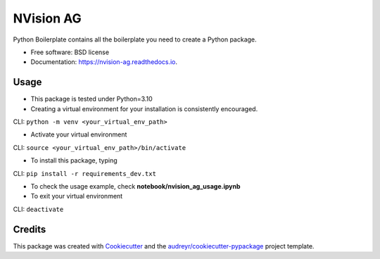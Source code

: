 ==========
NVision AG
==========


.. image:: https://img.shields.io/pypi/v/nvision_ag.svg
        :target: https://pypi.python.org/pypi/nvision_ag

.. image:: https://img.shields.io/travis/cyhsu/nvision_ag.svg
        :target: https://travis-ci.com/cyhsu/nvision_ag

.. image:: https://readthedocs.org/projects/nvision-ag/badge/?version=latest
        :target: https://nvision-ag.readthedocs.io/en/latest/?version=latest
        :alt: Documentation Status




Python Boilerplate contains all the boilerplate you need to create a Python package.


* Free software: BSD license
* Documentation: https://nvision-ag.readthedocs.io.


Usage
------------
* This package is tested under Python=3.10 

* Creating a virtual environment for your installation is consistently encouraged.
CLI: ``python -m venv <your_virtual_env_path>``

* Activate your virtual environment
CLI: ``source <your_virtual_env_path>/bin/activate``

* To install this package, typing
CLI: ``pip install -r requirements_dev.txt``

* To check the usage example, check **notebook/nvision_ag_usage.ipynb**

* To exit your virtual environment
CLI: ``deactivate``

Credits
-------

This package was created with Cookiecutter_ and the `audreyr/cookiecutter-pypackage`_ project template.

.. _Cookiecutter: https://github.com/audreyr/cookiecutter
.. _`audreyr/cookiecutter-pypackage`: https://github.com/audreyr/cookiecutter-pypackage
